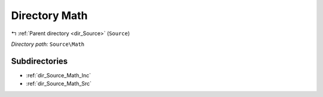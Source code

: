 .. _dir_Source_Math:


Directory Math
==============


|exhale_lsh| :ref:`Parent directory <dir_Source>` (``Source``)

.. |exhale_lsh| unicode:: U+021B0 .. UPWARDS ARROW WITH TIP LEFTWARDS

*Directory path:* ``Source\Math``

Subdirectories
--------------

- :ref:`dir_Source_Math_Inc`
- :ref:`dir_Source_Math_Src`



